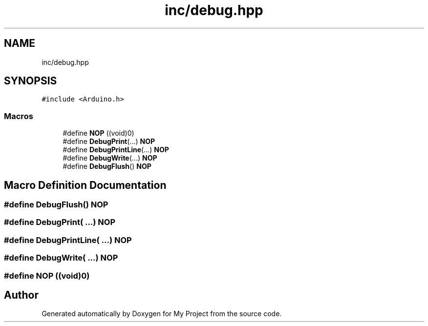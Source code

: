 .TH "inc/debug.hpp" 3 "Thu May 14 2020" "My Project" \" -*- nroff -*-
.ad l
.nh
.SH NAME
inc/debug.hpp
.SH SYNOPSIS
.br
.PP
\fC#include <Arduino\&.h>\fP
.br

.SS "Macros"

.in +1c
.ti -1c
.RI "#define \fBNOP\fP   ((void)0)"
.br
.ti -1c
.RI "#define \fBDebugPrint\fP(\&.\&.\&.)   \fBNOP\fP"
.br
.ti -1c
.RI "#define \fBDebugPrintLine\fP(\&.\&.\&.)   \fBNOP\fP"
.br
.ti -1c
.RI "#define \fBDebugWrite\fP(\&.\&.\&.)   \fBNOP\fP"
.br
.ti -1c
.RI "#define \fBDebugFlush\fP()   \fBNOP\fP"
.br
.in -1c
.SH "Macro Definition Documentation"
.PP 
.SS "#define DebugFlush()   \fBNOP\fP"

.SS "#define DebugPrint( \&.\&.\&.)   \fBNOP\fP"

.SS "#define DebugPrintLine( \&.\&.\&.)   \fBNOP\fP"

.SS "#define DebugWrite( \&.\&.\&.)   \fBNOP\fP"

.SS "#define NOP   ((void)0)"

.SH "Author"
.PP 
Generated automatically by Doxygen for My Project from the source code\&.

